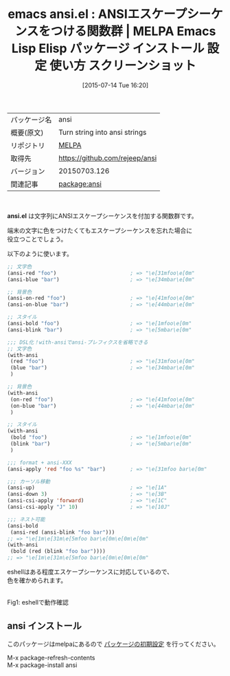 #+BLOG: rubikitch
#+POSTID: 1826
#+DATE: [2015-07-14 Tue 16:20]
#+PERMALINK: ansi
#+OPTIONS: toc:nil num:nil todo:nil pri:nil tags:nil ^:nil \n:t -:nil
#+ISPAGE: nil
#+DESCRIPTION:
# (progn (erase-buffer)(find-file-hook--org2blog/wp-mode))
#+BLOG: rubikitch
#+CATEGORY: Emacs, Emacs Lisp, 
#+EL_PKG_NAME: ansi
#+EL_TAGS: emacs, %p, %p.el, emacs lisp %p, elisp %p, emacs %f %p, emacs %p 使い方, emacs %p 設定, emacs パッケージ %p, emacs %p スクリーンショット, エスケープシーケンス, 
#+EL_TITLE: Emacs Lisp Elisp パッケージ インストール 設定 使い方 スクリーンショット
#+EL_TITLE0: ANSIエスケープシーケンスをつける関数群
#+EL_URL: 
#+begin: org2blog
#+DESCRIPTION: MELPAのEmacs Lispパッケージansiの紹介
#+MYTAGS: package:ansi, emacs 使い方, emacs コマンド, emacs, ansi, ansi.el, emacs lisp ansi, elisp ansi, emacs melpa ansi, emacs ansi 使い方, emacs ansi 設定, emacs パッケージ ansi, emacs ansi スクリーンショット, エスケープシーケンス, 
#+TAGS: package:ansi, emacs 使い方, emacs コマンド, emacs, ansi, ansi.el, emacs lisp ansi, elisp ansi, emacs melpa ansi, emacs ansi 使い方, emacs ansi 設定, emacs パッケージ ansi, emacs ansi スクリーンショット, エスケープシーケンス, , Emacs, Emacs Lisp, , ansi.el
#+TITLE: emacs ansi.el : ANSIエスケープシーケンスをつける関数群 | MELPA Emacs Lisp Elisp パッケージ インストール 設定 使い方 スクリーンショット
#+BEGIN_HTML
<table>
<tr><td>パッケージ名</td><td>ansi</td></tr>
<tr><td>概要(原文)</td><td>Turn string into ansi strings</td></tr>
<tr><td>リポジトリ</td><td><a href="http://melpa.org/">MELPA</a></td></tr>
<tr><td>取得先</td><td><a href="https://github.com/rejeep/ansi">https://github.com/rejeep/ansi</a></td></tr>
<tr><td>バージョン</td><td>20150703.126</td></tr>
<tr><td>関連記事</td><td><a href="http://rubikitch.com/tag/package:ansi/">package:ansi</a> </td></tr>
</table>
<br />
#+END_HTML
*ansi.el* は文字列にANSIエスケープシーケンスを付加する関数群です。

端末の文字に色をつけたくてもエスケープシーケンスを忘れた場合に
役立つことでしょう。

以下のように使います。

#+BEGIN_SRC emacs-lisp :results silent
;; 文字色
(ansi-red "foo")                        ; => "\e[31mfoo\e[0m"
(ansi-blue "bar")                       ; => "\e[34mbar\e[0m"

;; 背景色
(ansi-on-red "foo")                     ; => "\e[41mfoo\e[0m"
(ansi-on-blue "bar")                    ; => "\e[44mbar\e[0m"

;; スタイル
(ansi-bold "foo")                       ; => "\e[1mfoo\e[0m"
(ansi-blink "bar")                      ; => "\e[5mbar\e[0m"

;;; DSL化！with-ansiでansi-プレフィクスを省略できる
;; 文字色
(with-ansi
 (red "foo")                            ; => "\e[31mfoo\e[0m"
 (blue "bar")                           ; => "\e[34mbar\e[0m"
 )

;; 背景色
(with-ansi
 (on-red "foo")                         ; => "\e[41mfoo\e[0m"
 (on-blue "bar")                        ; => "\e[44mbar\e[0m"
 )

;; スタイル
(with-ansi
 (bold "foo")                           ; => "\e[1mfoo\e[0m"
 (blink "bar")                          ; => "\e[5mbar\e[0m"
 )

;;; format + ansi-XXX
(ansi-apply 'red "foo %s" "bar")        ; => "\e[31mfoo bar\e[0m"

;;; カーソル移動
(ansi-up)                               ; => "\e[1A"
(ansi-down 3)                           ; => "\e[3B"
(ansi-csi-apply 'forward)               ; => "\e[1C"
(ansi-csi-apply "J" 10)                 ; => "\e[10J"

;;; ネスト可能
(ansi-bold
 (ansi-red (ansi-blink "foo bar")))
;; => "\e[1m\e[31m\e[5mfoo bar\e[0m\e[0m\e[0m"
(with-ansi
 (bold (red (blink "foo bar"))))
;; => "\e[1m\e[31m\e[5mfoo bar\e[0m\e[0m\e[0m"
#+END_SRC

eshellはある程度エスケープシーケンスに対応しているので、
色を確かめられます。



# (progn (forward-line 1)(shell-command "screenshot-time.rb org_template" t))
#+ATTR_HTML: :width 480
[[file:/r/sync/screenshots/20150714163754.png]]
Fig1: eshellで動作確認
** ansi インストール
このパッケージはmelpaにあるので [[http://rubikitch.com/package-initialize][パッケージの初期設定]] を行ってください。

M-x package-refresh-contents
M-x package-install ansi


#+end:
** 概要                                                             :noexport:
*ansi.el* は文字列にANSIエスケープシーケンスを付加する関数群です。

端末の文字に色をつけたくてもエスケープシーケンスを忘れた場合に
役立つことでしょう。

以下のように使います。

#+BEGIN_SRC emacs-lisp :results silent
;; 文字色
(ansi-red "foo")                        ; => "\e[31mfoo\e[0m"
(ansi-blue "bar")                       ; => "\e[34mbar\e[0m"

;; 背景色
(ansi-on-red "foo")                     ; => "\e[41mfoo\e[0m"
(ansi-on-blue "bar")                    ; => "\e[44mbar\e[0m"

;; スタイル
(ansi-bold "foo")                       ; => "\e[1mfoo\e[0m"
(ansi-blink "bar")                      ; => "\e[5mbar\e[0m"

;;; DSL化！with-ansiでansi-プレフィクスを省略できる
;; 文字色
(with-ansi
 (red "foo")                            ; => "\e[31mfoo\e[0m"
 (blue "bar")                           ; => "\e[34mbar\e[0m"
 )

;; 背景色
(with-ansi
 (on-red "foo")                         ; => "\e[41mfoo\e[0m"
 (on-blue "bar")                        ; => "\e[44mbar\e[0m"
 )

;; スタイル
(with-ansi
 (bold "foo")                           ; => "\e[1mfoo\e[0m"
 (blink "bar")                          ; => "\e[5mbar\e[0m"
 )

;;; format + ansi-XXX
(ansi-apply 'red "foo %s" "bar")        ; => "\e[31mfoo bar\e[0m"

;;; カーソル移動
(ansi-up)                               ; => "\e[1A"
(ansi-down 3)                           ; => "\e[3B"
(ansi-csi-apply 'forward)               ; => "\e[1C"
(ansi-csi-apply "J" 10)                 ; => "\e[10J"

;;; ネスト可能
(ansi-bold
 (ansi-red (ansi-blink "foo bar")))
;; => "\e[1m\e[31m\e[5mfoo bar\e[0m\e[0m\e[0m"
(with-ansi
 (bold (red (blink "foo bar"))))
;; => "\e[1m\e[31m\e[5mfoo bar\e[0m\e[0m\e[0m"
#+END_SRC

eshellはある程度エスケープシーケンスに対応しているので、
色を確かめられます。



# (progn (forward-line 1)(shell-command "screenshot-time.rb org_template" t))
#+ATTR_HTML: :width 480
[[file:/r/sync/screenshots/20150714163754.png]]
Fig2: eshellで動作確認


